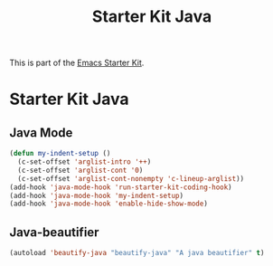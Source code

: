#+TITLE: Starter Kit Java
#+OPTIONS: toc:nil num:nil ^:nil

This is part of the [[file:starter-kit.org][Emacs Starter Kit]].

* Starter Kit Java
  :PROPERTIES:
  :results:  silent
  :END:



** Java Mode

#+begin_src emacs-lisp
  (defun my-indent-setup ()
    (c-set-offset 'arglist-intro '++)
    (c-set-offset 'arglist-cont '0)
    (c-set-offset 'arglist-cont-nonempty 'c-lineup-arglist))
  (add-hook 'java-mode-hook 'run-starter-kit-coding-hook)
  (add-hook 'java-mode-hook 'my-indent-setup)
  (add-hook 'java-mode-hook 'enable-hide-show-mode)
#+end_src

** Java-beautifier
#+BEGIN_SRC emacs-lisp
  (autoload 'beautify-java "beautify-java" "A java beautifier" t)
#+END_SRC
